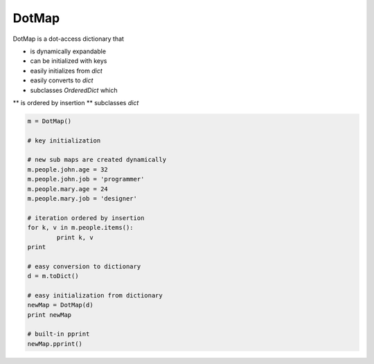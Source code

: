 ========
DotMap
========

DotMap is a dot-access dictionary that

* is dynamically expandable
* can be initialized with keys
* easily initializes from `dict`
* easily converts to `dict`
* subclasses `OrderedDict` which
** is ordered by insertion
** subclasses `dict`

.. code-block:: python
	
	m = DotMap()

	# key initialization
	
	# new sub maps are created dynamically
	m.people.john.age = 32
	m.people.john.job = 'programmer'
	m.people.mary.age = 24
	m.people.mary.job = 'designer'

	# iteration ordered by insertion
	for k, v in m.people.items():
		print k, v
	print

	# easy conversion to dictionary
	d = m.toDict()

	# easy initialization from dictionary
	newMap = DotMap(d)
	print newMap

	# built-in pprint
	newMap.pprint()
